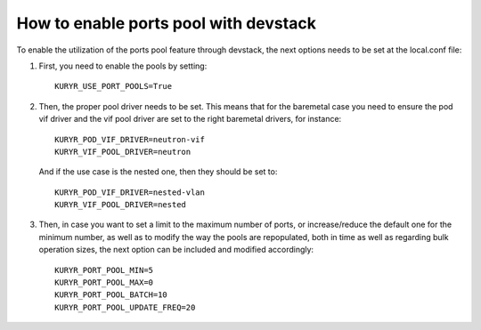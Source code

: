 ======================================
How to enable ports pool with devstack
======================================

To enable the utilization of the ports pool feature through devstack, the next
options needs to be set at the local.conf file:

1. First, you need to enable the pools by setting::

    KURYR_USE_PORT_POOLS=True


2. Then, the proper pool driver needs to be set. This means that for the
   baremetal case you need to ensure the pod vif driver and the vif pool driver
   are set to the right baremetal drivers, for instance::

    KURYR_POD_VIF_DRIVER=neutron-vif
    KURYR_VIF_POOL_DRIVER=neutron


   And if the use case is the nested one, then they should be set to::

    KURYR_POD_VIF_DRIVER=nested-vlan
    KURYR_VIF_POOL_DRIVER=nested


3. Then, in case you want to set a limit to the maximum number of ports, or
   increase/reduce the default one for the minimum number, as well as to modify
   the way the pools are repopulated, both in time as well as regarding bulk
   operation sizes, the next option can be included and modified accordingly::

     KURYR_PORT_POOL_MIN=5
     KURYR_PORT_POOL_MAX=0
     KURYR_PORT_POOL_BATCH=10
     KURYR_PORT_POOL_UPDATE_FREQ=20
